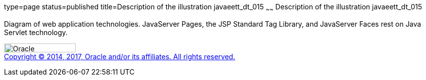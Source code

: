 type=page
status=published
title=Description of the illustration javaeett_dt_015
~~~~~~
Description of the illustration javaeett_dt_015
===============================================

Diagram of web application technologies. JavaServer Pages, the JSP
Standard Tag Library, and JavaServer Faces rest on Java Servlet
technology.

image:../img/oracle.gif[Oracle,width=144,height=18] +
link:../cpyr.html[Copyright © 2014,
2017, Oracle and/or its affiliates. All rights reserved.]
